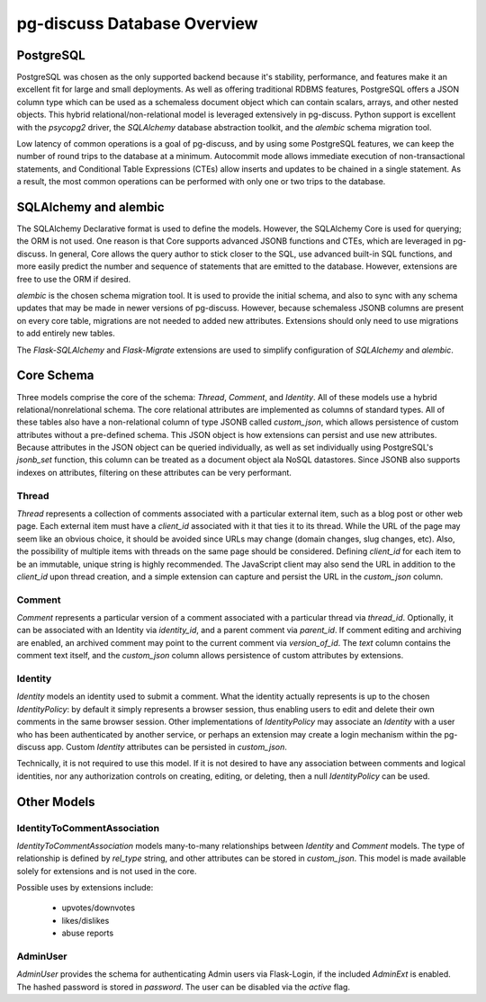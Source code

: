 ============================
pg-discuss Database Overview
============================

PostgreSQL
==========

PostgreSQL was chosen as the only supported backend because it's stability,
performance, and features make it an excellent fit for large and small
deployments. As well as offering traditional RDBMS features, PostgreSQL offers
a JSON column type which can be used as a schemaless document object which can
contain scalars, arrays, and other nested objects. This hybrid
relational/non-relational model is leveraged extensively in pg-discuss. Python
support is excellent with the `psycopg2` driver, the `SQLAlchemy` database
abstraction toolkit, and the `alembic` schema migration tool.

Low latency of common operations is a goal of pg-discuss, and by using some
PostgreSQL features, we can keep the number of round trips to the database at a
minimum. Autocommit mode allows immediate execution of non-transactional
statements, and Conditional Table Expressions (CTEs) allow inserts and updates
to be chained in a single statement. As a result, the most common operations
can be performed with only one or two trips to the database.

SQLAlchemy and alembic
======================

The SQLAlchemy Declarative format is used to define the models. However,
the SQLAlchemy Core is used for querying; the ORM is not used. One reason is
that Core supports advanced JSONB functions and CTEs, which are leveraged in
pg-discuss. In general, Core allows the query author to stick closer to the
SQL, use advanced built-in SQL functions, and more easily predict the number
and sequence of statements that are emitted to the database. However,
extensions are free to use the ORM if desired.

`alembic` is the chosen schema migration tool. It is used to provide the
initial schema, and also to sync with any schema updates that may be made in
newer versions of pg-discuss. However, because schemaless JSONB columns are
present on every core table, migrations are not needed to added new attributes.
Extensions should only need to use migrations to add entirely new tables.

The `Flask-SQLAlchemy` and `Flask-Migrate` extensions are used to simplify
configuration of `SQLAlchemy` and `alembic`.

Core Schema
===========

Three models comprise the core of the schema: `Thread`, `Comment`, and
`Identity`. All of these models use a hybrid relational/nonrelational schema.
The core relational attributes are implemented as columns of standard types.
All of these tables also have a non-relational column of type JSONB called
`custom_json`, which allows persistence of custom attributes without a
pre-defined schema. This JSON object is how extensions can persist and use new
attributes.  Because attributes in the JSON object can be queried individually,
as well as set individually using PostgreSQL's `jsonb_set` function, this
column can be treated as a document object ala NoSQL datastores. Since JSONB
also supports indexes on attributes, filtering on these attributes can be very
performant.

Thread
------

`Thread` represents a collection of comments associated with a particular
external item, such as a blog post or other web page. Each external item
must have a `client_id` associated with it that ties it to its thread. While
the URL of the page may seem like an obvious choice, it should be avoided
since URLs may change (domain changes, slug changes, etc). Also, the
possibility of multiple items with threads on the same page should be
considered. Defining `client_id` for each item to be an immutable, unique
string is highly recommended. The JavaScript client may also send the URL
in addition to the `client_id` upon thread creation, and a simple extension can
capture and persist the URL in the `custom_json` column.

Comment
-------

`Comment` represents a particular version of a comment associated with a
particular thread via `thread_id`. Optionally, it can be associated with an
Identity via `identity_id`, and a parent comment via `parent_id`. If comment
editing and archiving are enabled, an archived comment may point to the
current comment via `version_of_id`. The `text` column contains the comment
text itself, and the `custom_json` column allows persistence of custom
attributes by extensions.

Identity
--------

`Identity` models an identity used to submit a comment. What the identity
actually represents is up to the chosen `IdentityPolicy`: by default it
simply represents a browser session, thus enabling users to edit and delete
their own comments in the same browser session. Other implementations of
`IdentityPolicy` may associate an `Identity` with a user who has been
authenticated by another service, or perhaps an extension may create a login
mechanism within the pg-discuss app. Custom `Identity` attributes can be
persisted in `custom_json`.

Technically, it is not required to use this model. If it is not desired to have
any association between comments and logical identities, nor any authorization
controls on creating, editing, or deleting, then a null `IdentityPolicy` can be
used.

Other Models
============

IdentityToCommentAssociation
----------------------------

`IdentityToCommentAssociation` models many-to-many relationships between
`Identity` and `Comment` models. The type of relationship is defined by
`rel_type` string, and other attributes can be stored in `custom_json`. This
model is made available solely for extensions and is not used in the core.

Possible uses by extensions include:

 - upvotes/downvotes
 - likes/dislikes
 - abuse reports

AdminUser
---------

`AdminUser` provides the schema for authenticating Admin users via Flask-Login,
if the included `AdminExt` is enabled. The hashed password is stored in
`password`. The user can be disabled via the `active` flag.
